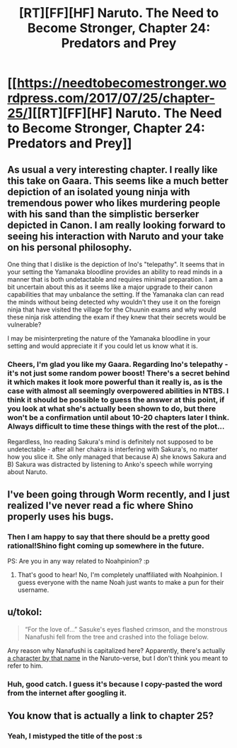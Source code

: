 #+TITLE: [RT][FF][HF] Naruto. The Need to Become Stronger, Chapter 24: Predators and Prey

* [[https://needtobecomestronger.wordpress.com/2017/07/25/chapter-25/][[RT][FF][HF] Naruto. The Need to Become Stronger, Chapter 24: Predators and Prey]]
:PROPERTIES:
:Author: Sophronius
:Score: 22
:DateUnix: 1500977395.0
:DateShort: 2017-Jul-25
:END:

** As usual a very interesting chapter. I really like this take on Gaara. This seems like a much better depiction of an isolated young ninja with tremendous power who likes murdering people with his sand than the simplistic berserker depicted in Canon. I am really looking forward to seeing his interaction with Naruto and your take on his personal philosophy.

One thing that I dislike is the depiction of Ino's "telepathy". It seems that in your setting the Yamanaka bloodline provides an ability to read minds in a manner that is both undetactable and requires minimal preparation. I am a bit uncertain about this as it seems like a major upgrade to their canon capabilities that may unbalance the setting. If the Yamanaka clan can read the minds without being detected why wouldn't they use it on the foreign ninja that have visited the village for the Chuunin exams and why would these ninja risk attending the exam if they knew that their secrets would be vulnerable?

I may be misinterpreting the nature of the Yamanaka bloodline in your setting and would appreciate it if you could let us know what it is.
:PROPERTIES:
:Author: CaseyAshford
:Score: 5
:DateUnix: 1500979918.0
:DateShort: 2017-Jul-25
:END:

*** Cheers, I'm glad you like my Gaara. Regarding Ino's telepathy - it's not just some random power boost! There's a secret behind it which makes it look more powerful than it really is, as is the case with almost all seemingly overpowered abilities in NTBS. I think it should be possible to guess the answer at this point, if you look at what she's actually been shown to do, but there won't be a confirmation until about 10-20 chapters later I think. Always difficult to time these things with the rest of the plot...

Regardless, Ino reading Sakura's mind is definitely not supposed to be undetectable - after all her chakra is interfering with Sakura's, no matter how you slice it. She only managed that because A) she knows Sakura and B) Sakura was distracted by listening to Anko's speech while worrying about Naruto.
:PROPERTIES:
:Author: Sophronius
:Score: 5
:DateUnix: 1500983233.0
:DateShort: 2017-Jul-25
:END:


** I've been going through Worm recently, and I just realized I've never read a fic where Shino properly uses his bugs.
:PROPERTIES:
:Author: noahpocalypse
:Score: 6
:DateUnix: 1500984286.0
:DateShort: 2017-Jul-25
:END:

*** Then I am happy to say that there should be a pretty good rational!Shino fight coming up somewhere in the future.

PS: Are you in any way related to Noahpinion? :p
:PROPERTIES:
:Author: Sophronius
:Score: 2
:DateUnix: 1500985280.0
:DateShort: 2017-Jul-25
:END:

**** That's good to hear! No, I'm completely unaffiliated with Noahpinion. I guess everyone with the name Noah just wants to make a pun for their username.
:PROPERTIES:
:Author: noahpocalypse
:Score: 1
:DateUnix: 1500995732.0
:DateShort: 2017-Jul-25
:END:


** u/tokol:
#+begin_quote
  “For the love of...” Sasuke's eyes flashed crimson, and the monstrous Nanafushi fell from the tree and crashed into the foliage below.
#+end_quote

Any reason why Nanafushi is capitalized here? Apparently, there's actually [[http://naruto.wikia.com/wiki/Nanafushi][a character by that name]] in the Naruto-verse, but I don't think you meant to refer to him.
:PROPERTIES:
:Author: tokol
:Score: 2
:DateUnix: 1501005130.0
:DateShort: 2017-Jul-25
:END:

*** Huh, good catch. I guess it's because I copy-pasted the word from the internet after googling it.
:PROPERTIES:
:Author: Sophronius
:Score: 2
:DateUnix: 1501005243.0
:DateShort: 2017-Jul-25
:END:


** You know that is actually a link to chapter 25?
:PROPERTIES:
:Author: kaukamieli
:Score: 1
:DateUnix: 1501017901.0
:DateShort: 2017-Jul-26
:END:

*** Yeah, I mistyped the title of the post :s
:PROPERTIES:
:Author: Sophronius
:Score: 1
:DateUnix: 1501018136.0
:DateShort: 2017-Jul-26
:END:
